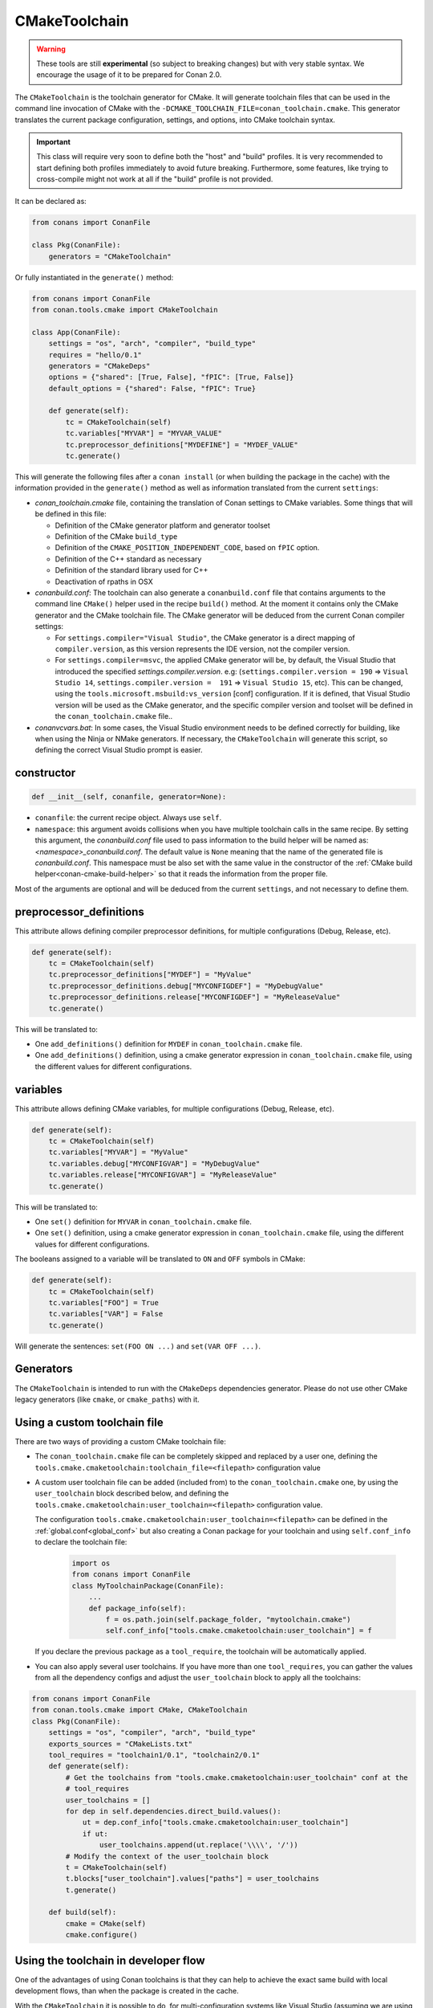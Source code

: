 .. _conan-cmake-toolchain:

CMakeToolchain
--------------

.. warning::

    These tools are still **experimental** (so subject to breaking changes) but with very stable syntax.
    We encourage the usage of it to be prepared for Conan 2.0.


The ``CMakeToolchain`` is the toolchain generator for CMake. It will generate toolchain files that can be used in the
command line invocation of CMake with the ``-DCMAKE_TOOLCHAIN_FILE=conan_toolchain.cmake``. This generator translates
the current package configuration, settings, and options, into CMake toolchain syntax.


.. important::

    This class will require very soon to define both the "host" and "build" profiles. It is very recommended to
    start defining both profiles immediately to avoid future breaking. Furthermore, some features, like trying to
    cross-compile might not work at all if the "build" profile is not provided.

It can be declared as:

.. code-block:: python

    from conans import ConanFile

    class Pkg(ConanFile):
        generators = "CMakeToolchain"

Or fully instantiated in the ``generate()`` method:

.. code-block:: python

    from conans import ConanFile
    from conan.tools.cmake import CMakeToolchain

    class App(ConanFile):
        settings = "os", "arch", "compiler", "build_type"
        requires = "hello/0.1"
        generators = "CMakeDeps"
        options = {"shared": [True, False], "fPIC": [True, False]}
        default_options = {"shared": False, "fPIC": True}

        def generate(self):
            tc = CMakeToolchain(self)
            tc.variables["MYVAR"] = "MYVAR_VALUE"
            tc.preprocessor_definitions["MYDEFINE"] = "MYDEF_VALUE"
            tc.generate()


This will generate the following files after a ``conan install`` (or when building the package
in the cache) with the information provided in the ``generate()`` method as well as information
translated from the current ``settings``:

- *conan_toolchain.cmake* file, containing the translation of Conan settings to CMake variables.
  Some things that will be defined in this file:

  - Definition of the CMake generator platform and generator toolset
  - Definition of the CMake ``build_type``
  - Definition of the ``CMAKE_POSITION_INDEPENDENT_CODE``, based on ``fPIC`` option.
  - Definition of the C++ standard as necessary
  - Definition of the standard library used for C++
  - Deactivation of rpaths in OSX

- *conanbuild.conf*: The toolchain can also generate a ``conanbuild.conf`` file that contains arguments to
  the command line ``CMake()`` helper used in the recipe ``build()`` method. At the moment it contains only the CMake
  generator and the CMake toolchain file. The CMake generator will be deduced from the current Conan compiler settings:

  - For ``settings.compiler="Visual Studio"``, the CMake generator is a direct mapping of ``compiler.version``, as this version represents the IDE version, not the compiler version.
  - For ``settings.compiler=msvc``, the applied CMake generator will be, by default, the Visual Studio that introduced the specified `settings.compiler.version`. e.g: (``settings.compiler.version = 190`` => ``Visual Studio 14``, ``settings.compiler.version =  191`` => ``Visual Studio 15``, etc). This can be changed, using the ``tools.microsoft.msbuild:vs_version`` [conf] configuration. If it is defined, that Visual Studio version will be used as the CMake generator, and the specific compiler version and toolset will be defined in the ``conan_toolchain.cmake`` file..

- *conanvcvars.bat*: In some cases, the Visual Studio environment needs to be defined correctly for building,
  like when using the Ninja or NMake generators. If necessary, the ``CMakeToolchain`` will generate this script,
  so defining the correct Visual Studio prompt is easier.


constructor
+++++++++++

.. code:: python

    def __init__(self, conanfile, generator=None):

- ``conanfile``: the current recipe object. Always use ``self``.
- ``namespace``: this argument avoids collisions when you have multiple toolchain calls in the same
  recipe. By setting this argument, the *conanbuild.conf* file used to pass information to the
  build helper will be named as: *<namespace>_conanbuild.conf*. The default value is ``None`` meaning that
  the name of the generated file is *conanbuild.conf*. This namespace must be also set with the same
  value in the constructor of the :ref:`CMake build helper<conan-cmake-build-helper>` so that it reads the
  information from the proper file.

Most of the arguments are optional and will be deduced from the current ``settings``, and not
necessary to define them.

preprocessor_definitions
++++++++++++++++++++++++

This attribute allows defining compiler preprocessor definitions, for multiple configurations (Debug, Release, etc).

.. code:: python

    def generate(self):
        tc = CMakeToolchain(self)
        tc.preprocessor_definitions["MYDEF"] = "MyValue"
        tc.preprocessor_definitions.debug["MYCONFIGDEF"] = "MyDebugValue"
        tc.preprocessor_definitions.release["MYCONFIGDEF"] = "MyReleaseValue"
        tc.generate()

This will be translated to:

- One ``add_definitions()`` definition for ``MYDEF`` in ``conan_toolchain.cmake`` file.
- One ``add_definitions()`` definition, using a cmake generator expression in ``conan_toolchain.cmake`` file,
  using the different values for different configurations.

variables
+++++++++

This attribute allows defining CMake variables, for multiple configurations (Debug, Release, etc).

.. code:: python

    def generate(self):
        tc = CMakeToolchain(self)
        tc.variables["MYVAR"] = "MyValue"
        tc.variables.debug["MYCONFIGVAR"] = "MyDebugValue"
        tc.variables.release["MYCONFIGVAR"] = "MyReleaseValue"
        tc.generate()

This will be translated to:

- One ``set()`` definition for ``MYVAR`` in ``conan_toolchain.cmake`` file.
- One ``set()`` definition, using a cmake generator expression in ``conan_toolchain.cmake`` file,
  using the different values for different configurations.

The booleans assigned to a variable will be translated to ``ON`` and ``OFF`` symbols in CMake:

.. code:: python

    def generate(self):
        tc = CMakeToolchain(self)
        tc.variables["FOO"] = True
        tc.variables["VAR"] = False
        tc.generate()


Will generate the sentences: ``set(FOO ON ...)`` and ``set(VAR OFF ...)``.



Generators
++++++++++

The ``CMakeToolchain`` is intended to run with the ``CMakeDeps`` dependencies generator. Please do not use other
CMake legacy generators (like ``cmake``, or ``cmake_paths``) with it.


Using a custom toolchain file
+++++++++++++++++++++++++++++

There are two ways of providing a custom CMake toolchain file:

- The ``conan_toolchain.cmake`` file can be completely skipped and replaced by a user one, defining the
  ``tools.cmake.cmaketoolchain:toolchain_file=<filepath>`` configuration value
- A custom user toolchain file can be added (included from) to the ``conan_toolchain.cmake`` one, by using the
  ``user_toolchain`` block described below, and defining the ``tools.cmake.cmaketoolchain:user_toolchain=<filepath>``
  configuration value.

  The configuration ``tools.cmake.cmaketoolchain:user_toolchain=<filepath>`` can be defined in the :ref:`global.conf<global_conf>`
  but also creating a Conan package for your toolchain and using ``self.conf_info`` to declare the toolchain file:

    .. code:: python

        import os
        from conans import ConanFile
        class MyToolchainPackage(ConanFile):
            ...
            def package_info(self):
                f = os.path.join(self.package_folder, "mytoolchain.cmake")
                self.conf_info["tools.cmake.cmaketoolchain:user_toolchain"] = f



  If you declare the previous package as a ``tool_require``, the toolchain will be automatically applied.

- You can also apply several user toolchains. If you have more than one ``tool_requires``, you can gather the values
  from all the dependency configs and adjust the ``user_toolchain`` block to apply all the toolchains:

.. code:: python

    from conans import ConanFile
    from conan.tools.cmake import CMake, CMakeToolchain
    class Pkg(ConanFile):
        settings = "os", "compiler", "arch", "build_type"
        exports_sources = "CMakeLists.txt"
        tool_requires = "toolchain1/0.1", "toolchain2/0.1"
        def generate(self):
            # Get the toolchains from "tools.cmake.cmaketoolchain:user_toolchain" conf at the
            # tool_requires
            user_toolchains = []
            for dep in self.dependencies.direct_build.values():
                ut = dep.conf_info["tools.cmake.cmaketoolchain:user_toolchain"]
                if ut:
                    user_toolchains.append(ut.replace('\\\\', '/'))
            # Modify the context of the user_toolchain block
            t = CMakeToolchain(self)
            t.blocks["user_toolchain"].values["paths"] = user_toolchains
            t.generate()

        def build(self):
            cmake = CMake(self)
            cmake.configure()


Using the toolchain in developer flow
+++++++++++++++++++++++++++++++++++++

One of the advantages of using Conan toolchains is that they can help to achieve the exact same build
with local development flows, than when the package is created in the cache.

With the ``CMakeToolchain`` it is possible to do, for multi-configuration systems like Visual Studio
(assuming we are using the ``CMakeDeps`` generator):

.. code:: bash

    # Lets start in the folder containing the conanfile.py
    $ mkdir build && cd build
    # Install both debug and release deps and create the toolchain
    $ conan install ..
    $ conan install .. -s build_type=Debug
    # the conan_toolchain.cmake is common for both configurations
    # Need to pass the generator WITHOUT the platform, that matches your default settings
    $ cmake .. -G "Visual Studio 15" -DCMAKE_TOOLCHAIN_FILE=conan_toolchain.cmake
    # Now you can open the IDE, select Debug or Release config and build
    # or, in the command line
    $ cmake --build . --config Release
    $ cmake --build . --config Debug


**NOTE**: The platform (Win64), is already encoded in the toolchain. The command line shouldn't pass it, so using
``-G "Visual Studio 15"`` instead of the ``-G "Visual Studio 15 Win64"``


For single-configuration build systems:

.. code:: bash

    # Lets start in the folder containing the conanfile.py
    $ mkdir build_release && cd build_release
    $ conan install ..
    # the build type Release is encoded in the toolchain already.
    # This conan_toolchain.cmake is specific for release
    $ cmake .. -G "Unix Makefiles" -DCMAKE_TOOLCHAIN_FILE=conan_toolchain.cmake
    $ cmake --build .  # or just "make"

    # debug tool requires its own folder
    $ cd .. && mkdir build_debug && cd build_debug
    $ conan install .. -s build_type=Debug
    # the build type Debug is encoded in the toolchain already.
    # This conan_toolchain.cmake is specific for debug
    $ cmake .. -G "Unix Makefiles" -DCMAKE_TOOLCHAIN_FILE=conan_toolchain.cmake
    $ cmake --build .  # or just "make"


Extending and customizing CMakeToolchain
++++++++++++++++++++++++++++++++++++++++

Since Conan 1.36, ``CMakeToolchain`` implements a powerful capability for extending and customizing the resulting toolchain file.

The following predefined blocks are available, and added in this order:

- ``user_toolchain``: Allows to include user toolchains from the ``conan_toolchain.cmake`` file.
  If the configuration ``tools.cmake.cmaketoolchain:user_toolchain=xxxx`` is defined, its value will be ``include(xxx)`` as the
  first line in ``conan_toolchain.cmake``. If you want to apply several toolchains you can use the context variable ``paths``:

    .. code:: python

            t = CMakeToolchain(self)
            t.blocks["user_toolchain"].values["paths"] = ["path/to/user_toolchain1.cmake",
                                                          "path/to/user_toolchain2.cmake"]
            t.generate()

- ``generic_system``: Defines ``CMAKE_GENERATOR_PLATFORM``, ``CMAKE_GENERATOR_TOOLSET``, ``CMAKE_C_COMPILER``, ``CMAKE_CXX_COMPILER`` and ``CMAKE_BUILD_TYPE``
- ``android_system``: Defines ``ANDROID_PLATFORM``, ``ANDROID_STL``, ``ANDROID_ABI`` and includes ``CMAKE_ANDROID_NDK/build/cmake/android.toolchain.cmake``
  where ``CMAKE_ANDROID_NDK`` comes defined in ``tools.android:ndk_path`` configuration value.
- ``apple_system``: Defines ``CMAKE_SYSTEM_NAME``, ``CMAKE_SYSTEM_VERSION``, ``CMAKE_OSX_ARCHITECTURES``, ``CMAKE_OSX_SYSROOT`` for Apple systems.
- ``fpic``: Defines the ``CMAKE_POSITION_INDEPENDENT_CODE`` when there is a ``options.fPIC``
- ``arch_flags``: Defines C/C++ flags like ``-m32, -m64`` when necessary.
- ``libcxx``: Defines ``-stdlib=libc++`` flag when necessary as well as ``_GLIBCXX_USE_CXX11_ABI``.
- ``vs_runtime``: Defines the ``CMAKE_MSVC_RUNTIME_LIBRARY`` variable, as a generator expression for multiple configurations.
- ``cppstd``: defines ``CMAKE_CXX_STANDARD``, ``CMAKE_CXX_EXTENSIONS``
- ``parallel``: defines ``/MP`` parallel build flag for Visual.
- ``cmake_flags_init``: defines ``CMAKE_XXX_FLAGS`` variables based on previously defined Conan variables. The blocks above only define ``CONAN_XXX`` variables, and this block will define CMake ones like ``set(CMAKE_CXX_FLAGS_INIT "${CONAN_CXX_FLAGS}" CACHE STRING "" FORCE)```.
- ``try_compile``: Stop processing the toolchain, skipping the blocks below this one, if ``IN_TRY_COMPILE`` CMake property is defined.
- ``find_paths``: Defines ``CMAKE_FIND_PACKAGE_PREFER_CONFIG``, ``CMAKE_MODULE_PATH``, ``CMAKE_PREFIX_PATH`` so the generated files from ``CMakeDeps`` are found.
- ``rpath``: Defines ``CMAKE_SKIP_RPATH``. By default it is disabled, and it is needed to define ``self.blocks["rpath"].skip_rpath=True`` if you want to activate ``CMAKE_SKIP_RPATH``
- ``shared``: defines ``BUILD_SHARED_LIBS``.
- ``output_dirs``: Define the ``CMAKE_INSTALL_XXX`` variables.

    - **CMAKE_INSTALL_PREFIX**: Is set with the ``package_folder``, so if a "cmake install" operation is run, the artifacts go
      to that location.
    - **CMAKE_INSTALL_BINDIR**, **CMAKE_INSTALL_SBINDIR** and **CMAKE_INSTALL_LIBEXECDIR**: Set by default to ``bin``.
    - **CMAKE_INSTALL_LIBDIR**: Set by default to ``lib``.
    - **CMAKE_INSTALL_INCLUDEDIR** and **CMAKE_INSTALL_OLDINCLUDEDIR**: Set by default to ``include``.
    - **CMAKE_INSTALL_DATAROOTDIR**: Set by default to ``res``.

    If you want to change the default values, adjust the ``cpp.package`` object at the ``layout()`` method:

        .. code:: python

            def layout(self):
                ...
                # For CMAKE_INSTALL_BINDIR, CMAKE_INSTALL_SBINDIR and CMAKE_INSTALL_LIBEXECDIR, takes the first value:
                self.cpp.package.bindirs = ["mybin"]
                # For CMAKE_INSTALL_LIBDIR, takes the first value:
                self.cpp.package.libdirs = ["mylib"]
                # For CMAKE_INSTALL_INCLUDEDIR, CMAKE_INSTALL_OLDINCLUDEDIR, takes the first value:
                self.cpp.package.includedirs = ["myinclude"]
                # For CMAKE_INSTALL_DATAROOTDIR, takes the first value:
                self.cpp.package.resdirs = ["myres"]

    .. note::
        It is **not valid** to change the self.cpp_info  at the ``package_info()`` method.


.. note::
    In Conan 1.45 the CMakeToolchain doesn't append the root package folder of the dependencies (declared in the cpp_info.builddirs)
    to the ``CMAKE_PREFIX_PATH`` variable. That interfered with the ``find_file``, ``find_path`` and ``find_program``, making,
    for example, impossible to locate only the executables from the build context. In Conan 2.0, the ``cppinfo.builddirs``
    won't contain by default the ``''`` entry (root package).


Blocks can be customized in different ways:

.. code:: python

    # remove an existing block
    def generate(self):
        tc = CMakeToolchain(self)
        tc.blocks.remove("generic_system")

    # modify the template of an existing block
    def generate(self):
        tc = CMakeToolchain(self)
        tmp = tc.blocks["generic_system"].template
        new_tmp = tmp.replace(...)  # replace, fully replace, append...
        tc.blocks["generic_system"].template = new_tmp

    # modify one or more variables of the context
    def generate(self):
        tc = CMakeToolchain(conanfile)
        # block.values is the context dictionary
        build_type = tc.blocks["generic_system"].values["build_type"]
        tc.blocks["generic_system"].values["build_type"] = "Super" + build_type

    # modify the whole context values
    def generate(self):
        tc = CMakeToolchain(conanfile)
        tc.blocks["generic_system"].values = {"build_type": "SuperRelease"}

    # modify the context method of an existing block
    import types

    def generate(self):
        tc = CMakeToolchain(self)
        generic_block = toolchain.blocks["generic_system"]

        def context(self):
            assert self  # Your own custom logic here
            return {"build_type": "SuperRelease"}
        generic_block.context = types.MethodType(context, generic_block)

    # completely replace existing block
    from conan.tools.cmake import CMakeToolchain

    def generate(self):
        tc = CMakeToolchain(self)
        # this could go to a python_requires
        class MyGenericBlock:
            template = "HelloWorld"

            def context(self):
                return {}

        tc.blocks["generic_system"] = MyGenericBlock

    # add a completely new block
    from conan.tools.cmake import CMakeToolchain
    def generate(self):
        tc = CMakeToolchain(self)
        # this could go to a python_requires
        class MyBlock:
            template = "Hello {{myvar}}!!!"

            def context(self):
                return {"myvar": "World"}

        tc.blocks["mynewblock"] = MyBlock


Recall that this is a very **experimental** feature, and these interfaces might change in the following releases.

For more information about these blocks, please have a look at the source code.


Cross building
++++++++++++++

The ``generic_system`` block contains some basic cross-building capabilities. In the general
case, the user would want to provide their own user toolchain defining all the specifics,
which can be done with the configuration ``tools.cmake.cmaketoolchain:user_toolchain``. If
this conf value is defined, the ``generic_system`` block will include the provided file, but
no further define any CMake variable for cross-building.

If ``user_toolchain`` is not defined and Conan detects it is cross-building, because the build
and host profiles contain different OS or architecture, it will try to define the following
variables:

- ``CMAKE_SYSTEM_NAME``: ``tools.cmake.cmaketoolchain:system_name`` configuration if defined,
  otherwise, it will try to autodetect it. This block will consider cross-building if not Apple
  or Android systems (that is managed by other blocks), and not 64bits to 32bits builds in x86_64, sparc and
  ppc systems.
- ``CMAKE_SYSTEM_VERSION``: ``tools.cmake.cmaketoolchain:system_version`` conf if defined, otherwise
  ``os.version`` subsetting (host) when defined
- ``CMAKE_SYSTEM_PROCESSOR``: ``tools.cmake.cmaketoolchain:system_processor`` conf if defined, otherwise
  ``arch`` setting (host) if defined
